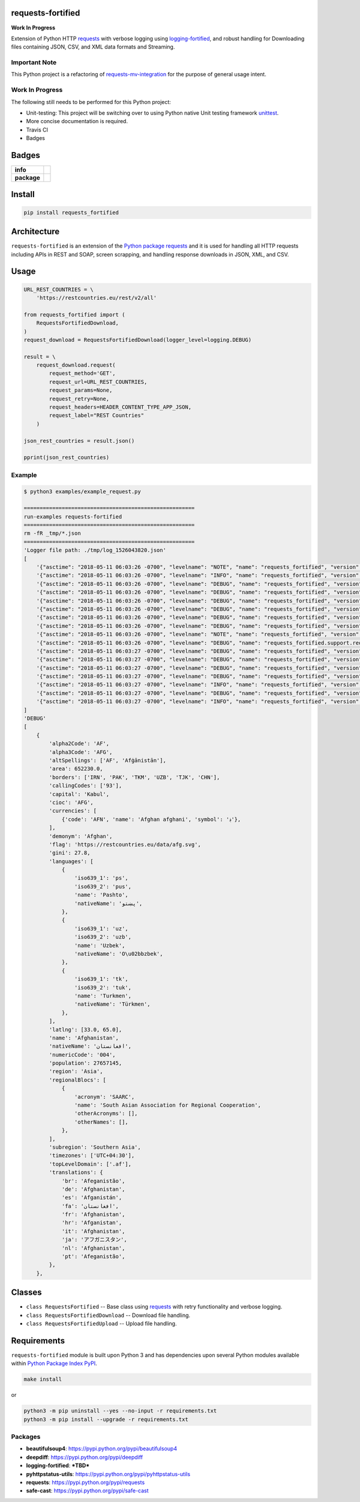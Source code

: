 .. -*- mode: rst -*-

requests-fortified
------------------------

**Work In Progress**

Extension of Python HTTP `requests <https://pypi.python.org/pypi/requests>`_ with verbose
logging using `logging-fortified <https://pypi.python.org/pypi/logging-fortified>`_, and robust handling for
Downloading files containing JSON, CSV, and XML data formats and Streaming.

Important Note
^^^^^^^^^^^^^^

This Python project is a refactoring of `requests-mv-integration <https://pypi.org/project/requests-mv-integrations/>`_
for the purpose of general usage intent.

Work In Progress
^^^^^^^^^^^^^^^^

The following still needs to be performed for this Python project:

- Unit-testing: This project will be switching over to using Python native Unit testing framework `unittest <https://docs.python.org/3/library/unittest.html>`_.
- More concise documentation is required.
- Travis CI
- Badges


Badges
------

.. start-badges

.. list-table::
    :stub-columns: 1

    * - info
      - |license|
    * - package
      - |version| |supported-versions|


.. |license| image:: https://img.shields.io/badge/License-MIT-yellow.svg
    :alt: License Status
    :target: https://opensource.org/licenses/MIT

.. |version| image:: https://img.shields.io/pypi/v/requests_fortified.svg?style=flat
    :alt: PyPI Package latest release
    :target: https://pypi.python.org/pypi/requests_fortified

.. |supported-versions| image:: https://img.shields.io/pypi/pyversions/requests-fortified.svg?style=flat
    :alt: Supported versions
    :target: https://pypi.python.org/pypi/requests-fortified

.. end-badges


Install
-------

.. code-block:: bash

    pip install requests_fortified


Architecture
------------

``requests-fortified`` is an extension of the `Python package requests <https://pypi.python.org/pypi/requests>`_
and it is used for handling all HTTP requests including APIs in REST and SOAP,
screen scrapping, and handling response downloads in JSON, XML, and CSV.

Usage
-----

.. code-block:: python

    URL_REST_COUNTRIES = \
        'https://restcountries.eu/rest/v2/all'

    from requests_fortified import (
        RequestsFortifiedDownload,
    )
    request_download = RequestsFortifiedDownload(logger_level=logging.DEBUG)

    result = \
        request_download.request(
            request_method='GET',
            request_url=URL_REST_COUNTRIES,
            request_params=None,
            request_retry=None,
            request_headers=HEADER_CONTENT_TYPE_APP_JSON,
            request_label="REST Countries"
        )

    json_rest_countries = result.json()

    pprint(json_rest_countries)


Example
^^^^^^^

.. code-block:: bash

    $ python3 examples/example_request.py

    ======================================================
    run-examples requests-fortified
    ======================================================
    rm -fR _tmp/*.json
    ======================================================
    'Logger file path: ./tmp/log_1526043820.json'
    [
        '{"asctime": "2018-05-11 06:03:26 -0700", "levelname": "NOTE", "name": "requests_fortified", "version": "0.1.0", "message": "debug"}\n',
        '{"asctime": "2018-05-11 06:03:26 -0700", "levelname": "INFO", "name": "requests_fortified", "version": "0.1.0", "message": "START"}\n',
        '{"asctime": "2018-05-11 06:03:26 -0700", "levelname": "DEBUG", "name": "requests_fortified", "version": "0.1.0", "message": "REST Countries: Start"}\n',
        '{"asctime": "2018-05-11 06:03:26 -0700", "levelname": "DEBUG", "name": "requests_fortified", "version": "0.1.0", "message": "REST Countries: Start: Details", "Disk:": {"path": "/", "total": "232.62 GB", "used": "134.44 GB", "free": "97.94 GB", "percent": 57}, "Mem": {"total": "16.00 GB", "used": "12.50 GB", "free": "147.59 KB", "shared": "0 B", "buffers": "0 B", "cached": "0 B"}, "allow_redirects": true, "build_request_curl": true, "cookie_payload": null, "request_auth": null, "request_cert": null, "request_data": null, "request_headers": {"Content-Type": "application/json", "User-Agent": "(requests-fortified/0.1.0, Python/3.6.5)"}, "request_json": null, "request_label": "REST Countries", "request_method": "GET", "request_params": null, "request_retry": {"timeout": 60, "tries": 3, "delay": 10}, "request_url": "https://restcountries.eu/rest/v2/all", "stream": false, "timeout": null, "verify": true}\n',
        '{"asctime": "2018-05-11 06:03:26 -0700", "levelname": "DEBUG", "name": "requests_fortified", "version": "0.1.0", "message": "REST Countries: Start", "request_label": "REST Countries", "request_retry_excps": ["ConnectTimeout", "ReadTimeout", "Timeout"], "request_retry_http_status_codes": [500, 502, 503, 504, 429], "timeout": null}\n',
        '{"asctime": "2018-05-11 06:03:26 -0700", "levelname": "DEBUG", "name": "requests_fortified", "version": "0.1.0", "message": "REST Countries: Attempt", "attempts": 1, "delay": 10, "request_label": "REST Countries", "request_url": "https://restcountries.eu/rest/v2/all", "timeout": 60, "tries": 3}\n',
        '{"asctime": "2018-05-11 06:03:26 -0700", "levelname": "DEBUG", "name": "requests_fortified", "version": "0.1.0", "message": "REST Countries: Session: Details", "cookie_payload": {}, "request_label": "REST Countries"}\n',
        '{"asctime": "2018-05-11 06:03:26 -0700", "levelname": "DEBUG", "name": "requests_fortified", "version": "0.1.0", "message": "REST Countries: Details", "request_data": "", "request_headers": {"Content-Type": "application/json", "User-Agent": "(requests-fortified/0.1.0, Python/3.6.5)"}, "request_label": "REST Countries", "request_method": "GET", "request_params": {}, "request_url": "https://restcountries.eu/rest/v2/all", "timeout": 60}\n',
        '{"asctime": "2018-05-11 06:03:26 -0700", "levelname": "NOTE", "name": "requests_fortified", "version": "0.1.0", "message": "REST Countries: Curl", "request_curl": "curl --verbose -X GET -H \'Content-Type: application/json\' -H \'User-Agent: (requests-fortified/0.1.0, Python/3.6.5)\' --connect-timeout 60 -L \'https://restcountries.eu/rest/v2/all\'", "request_label": "REST Countries", "request_method": "GET"}\n',
        '{"asctime": "2018-05-11 06:03:26 -0700", "levelname": "DEBUG", "name": "requests_fortified.support.requests_session_client", "version": "0.1.0", "message": "Session Request: Details", "allow_redirects": true, "headers": {"Content-Type": "application/json", "User-Agent": "(requests-fortified/0.1.0, Python/3.6.5)"}, "method": "GET", "timeout": 60, "url": "https://restcountries.eu/rest/v2/all", "verify": true}\n',
        '{"asctime": "2018-05-11 06:03:27 -0700", "levelname": "DEBUG", "name": "requests_fortified", "version": "0.1.0", "message": "REST Countries: Response: Details", "http_status_code": 200, "http_status_desc": "Request fulfilled, document follows", "http_status_type": "Successful", "response_headers": {"Date": "Fri, 11 May 2018 13:03:27 GMT", "Content-Type": "application/json;charset=utf-8", "Transfer-Encoding": "chunked", "Connection": "keep-alive", "Set-Cookie": "__cfduid=d46030914d4b01044c167b67bbca43b951526043807; expires=Sat, 11-May-19 13:03:27 GMT; path=/; domain=.restcountries.eu; HttpOnly", "Access-Control-Allow-Origin": "*", "Access-Control-Allow-Methods": "GET", "Access-Control-Allow-Headers": "Accept, X-Requested-With", "Cache-Control": "public, max-age=86400", "Expect-CT": "max-age=604800, report-uri=\\"https://report-uri.cloudflare.com/cdn-cgi/beacon/expect-ct\\"", "Server": "cloudflare", "CF-RAY": "4194d881fc146bd4-SJC", "Content-Encoding": "gzip"}}\n',
        '{"asctime": "2018-05-11 06:03:27 -0700", "levelname": "DEBUG", "name": "requests_fortified", "version": "0.1.0", "message": "REST Countries: Cookie Payload", "cookie_payload": {"__cfduid": "d46030914d4b01044c167b67bbca43b951526043807"}, "request_label": "REST Countries"}\n',
        '{"asctime": "2018-05-11 06:03:27 -0700", "levelname": "DEBUG", "name": "requests_fortified", "version": "0.1.0", "message": "REST Countries: Try Send Request: Is Return Response: Checking", "request_url": "https://restcountries.eu/rest/v2/all"}\n',
        '{"asctime": "2018-05-11 06:03:27 -0700", "levelname": "DEBUG", "name": "requests_fortified", "version": "0.1.0", "message": "REST Countries: Try Send Request: Is Return Response: Valid", "request_url": "https://restcountries.eu/rest/v2/all"}\n',
        '{"asctime": "2018-05-11 06:03:27 -0700", "levelname": "INFO", "name": "requests_fortified", "version": "0.1.0", "message": "REST Countries: Finished", "request_time_msecs": 569}\n',
        '{"asctime": "2018-05-11 06:03:27 -0700", "levelname": "DEBUG", "name": "requests_fortified", "version": "0.1.0", "message": "REST Countries: Usage", "Disk:": {"path": "/", "total": "232.62 GB", "used": "134.44 GB", "free": "97.94 GB", "percent": 57}, "Mem": {"total": "16.00 GB", "used": "12.50 GB", "free": "145.89 KB", "shared": "0 B", "buffers": "0 B", "cached": "0 B"}}\n',
        '{"asctime": "2018-05-11 06:03:27 -0700", "levelname": "INFO", "name": "requests_fortified", "version": "0.1.0", "message": "COMPLETED", "connection": "<requests.adapters.HTTPAdapter object at 0x1043b11d0>", "cookies": "<RequestsCookieJar[<Cookie __cfduid=d46030914d4b01044c167b67bbca43b951526043807 for .restcountries.eu/>]>", "elapsed": "0:00:00.286022", "encoding": "utf-8", "headers": "{\'Date\': \'Fri, 11 May 2018 13:03:27 GMT\', \'Content-Type\': \'application/json;charset=utf-8\', \'Transfer-Encoding\': \'chunked\', \'Connection\': \'keep-alive\', \'Set-Cookie\': \'__cfduid=d46030914d4b01044c167b67bbca43b951526043807; expires=Sat, 11-May-19 13:03:27 GMT; path=/; domain=.restcountries.eu; HttpOnly\', \'Access-Control-Allow-Origin\': \'*\', \'Access-Control-Allow-Methods\': \'GET\', \'Access-Control-Allow-Headers\': \'Accept, X-Requested-With\', \'Cache-Control\': \'public, max-age=86400\', \'Expect-CT\': \'max-age=604800, report-uri=\\"https://report-uri.cloudflare.com/cdn-cgi/beacon/expect-ct\\"\', \'Server\': \'cloudflare\', \'CF-RAY\': \'4194d881fc146bd4-SJC\', \'Content-Encoding\': \'gzip\'}", "history": [], "raw": "<urllib3.response.HTTPResponse object at 0x1043b1dd8>", "reason": "", "request": "<PreparedRequest [GET]>", "status_code": 200, "url": "https://restcountries.eu/rest/v2/all"}\n',
    ]
    'DEBUG'
    [
        {
            'alpha2Code': 'AF',
            'alpha3Code': 'AFG',
            'altSpellings': ['AF', 'Afġānistān'],
            'area': 652230.0,
            'borders': ['IRN', 'PAK', 'TKM', 'UZB', 'TJK', 'CHN'],
            'callingCodes': ['93'],
            'capital': 'Kabul',
            'cioc': 'AFG',
            'currencies': [
                {'code': 'AFN', 'name': 'Afghan afghani', 'symbol': '؋'},
            ],
            'demonym': 'Afghan',
            'flag': 'https://restcountries.eu/data/afg.svg',
            'gini': 27.8,
            'languages': [
                {
                    'iso639_1': 'ps',
                    'iso639_2': 'pus',
                    'name': 'Pashto',
                    'nativeName': 'پښتو',
                },
                {
                    'iso639_1': 'uz',
                    'iso639_2': 'uzb',
                    'name': 'Uzbek',
                    'nativeName': 'O\u02bbzbek',
                },
                {
                    'iso639_1': 'tk',
                    'iso639_2': 'tuk',
                    'name': 'Turkmen',
                    'nativeName': 'Türkmen',
                },
            ],
            'latlng': [33.0, 65.0],
            'name': 'Afghanistan',
            'nativeName': 'افغانستان',
            'numericCode': '004',
            'population': 27657145,
            'region': 'Asia',
            'regionalBlocs': [
                {
                    'acronym': 'SAARC',
                    'name': 'South Asian Association for Regional Cooperation',
                    'otherAcronyms': [],
                    'otherNames': [],
                },
            ],
            'subregion': 'Southern Asia',
            'timezones': ['UTC+04:30'],
            'topLevelDomain': ['.af'],
            'translations': {
                'br': 'Afeganistão',
                'de': 'Afghanistan',
                'es': 'Afganistán',
                'fa': 'افغانستان',
                'fr': 'Afghanistan',
                'hr': 'Afganistan',
                'it': 'Afghanistan',
                'ja': 'アフガニスタン',
                'nl': 'Afghanistan',
                'pt': 'Afeganistão',
            },
        },


Classes
-------

- ``class RequestsFortified`` -- Base class using `requests <https://pypi.python.org/pypi/requests>`_ with retry functionality and verbose logging.
- ``class RequestsFortifiedDownload`` -- Download file handling.
- ``class RequestsFortifiedUpload`` -- Upload file handling.

Requirements
------------

``requests-fortified`` module is built upon Python 3 and has dependencies upon
several Python modules available within `Python Package Index PyPI <https://pypi.python.org/pypi>`_.

.. code-block:: bash

    make install

or

.. code-block:: bash

    python3 -m pip uninstall --yes --no-input -r requirements.txt
    python3 -m pip install --upgrade -r requirements.txt


Packages
^^^^^^^^

- **beautifulsoup4**: https://pypi.python.org/pypi/beautifulsoup4
- **deepdiff**: https://pypi.python.org/pypi/deepdiff
- **logging-fortified**: ***TBD***
- **pyhttpstatus-utils**: https://pypi.python.org/pypi/pyhttpstatus-utils
- **requests**: https://pypi.python.org/pypi/requests
- **safe-cast**: https://pypi.python.org/pypi/safe-cast
